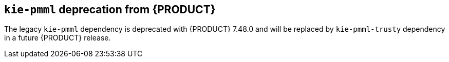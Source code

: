 [id='drools-kie-pmml-deprecate']

== `kie-pmml` deprecation from {PRODUCT}
The legacy `kie-pmml` dependency is deprecated with {PRODUCT} 7.48.0 and will be replaced by `kie-pmml-trusty` dependency in a future {PRODUCT} release.
